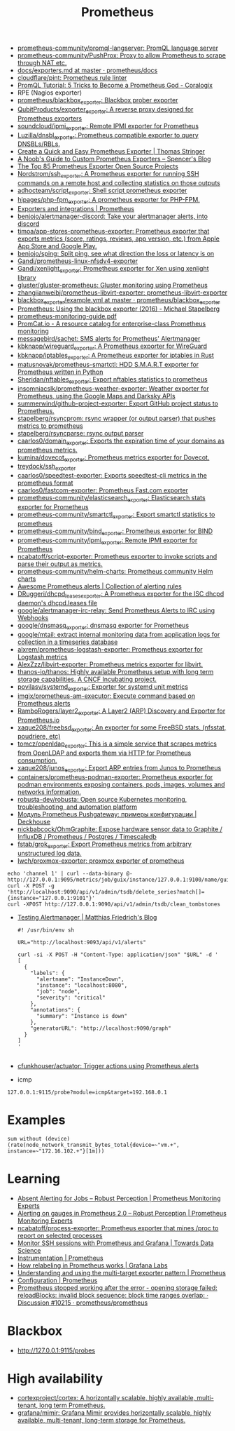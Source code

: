 :PROPERTIES:
:ID:       4bc0f85a-9e99-481e-8109-34ae75a74a3c
:END:
#+title: Prometheus

- [[https://github.com/prometheus-community/promql-langserver][prometheus-community/promql-langserver: PromQL language server]]
- [[https://github.com/prometheus-community/PushProx][prometheus-community/PushProx: Proxy to allow Prometheus to scrape through NAT etc.]]
- [[https://github.com/prometheus/docs/blob/master/content/docs/instrumenting/exporters.md][docs/exporters.md at master · prometheus/docs]]
- [[https://github.com/cloudflare/pint][cloudflare/pint: Prometheus rule linter]]
- [[https://coralogix.com/blog/promql-tutorial-5-tricks-to-become-a-prometheus-god/][PromQL Tutorial: 5 Tricks to Become a Prometheus God - Coralogix]]
- RPE (Nagios exporter)
- [[https://github.com/prometheus/blackbox_exporter][prometheus/blackbox_exporter: Blackbox prober exporter]]
- [[https://github.com/QubitProducts/exporter_exporter][QubitProducts/exporter_exporter: A reverse proxy designed for Prometheus exporters]]
- [[https://github.com/soundcloud/ipmi_exporter][soundcloud/ipmi_exporter: Remote IPMI exporter for Prometheus]]
- [[https://github.com/Luzilla/dnsbl_exporter][Luzilla/dnsbl_exporter: Prometheus compatible exporter to query DNSBLs/RBLs.]]
- [[https://trstringer.com/quick-and-easy-prometheus-exporter/][Create a Quick and Easy Prometheus Exporter | Thomas Stringer]]
- [[https://rsmitty.github.io/Prometheus-Exporters/][A Noob's Guide to Custom Prometheus Exporters – Spencer's Blog]]
- [[https://awesomeopensource.com/projects/prometheus-exporter][The Top 85 Prometheus Exporter Open Source Projects]]
- [[https://github.com/Nordstrom/ssh_exporter][Nordstrom/ssh_exporter: A Prometheus exporter for running SSH commands on a remote host and collecting statistics on those outputs]]
- [[https://github.com/adhocteam/script_exporter][adhocteam/script_exporter: Shell script prometheus exporter]]
- [[https://github.com/hipages/php-fpm_exporter][hipages/php-fpm_exporter: A prometheus exporter for PHP-FPM.]]
- [[https://prometheus.io/docs/instrumenting/exporters/][Exporters and integrations | Prometheus]]
- [[https://github.com/benjojo/alertmanager-discord][benjojo/alertmanager-discord: Take your alertmanager alerts, into discord]]
- [[https://github.com/timoa/app-stores-prometheus-exporter][timoa/app-stores-prometheus-exporter: Prometheus exporter that exports metrics (score, ratings, reviews, app version, etc.) from Apple App Store and Google Play.]]
- [[https://github.com/benjojo/sping][benjojo/sping: Split ping, see what direction the loss or latency is on]]
- [[https://github.com/Gandi/prometheus-linux-nfsdv4-exporter][Gandi/prometheus-linux-nfsdv4-exporter]]
- [[https://github.com/Gandi/xenlight_exporter][Gandi/xenlight_exporter: Prometheus exporter for Xen using xenlight library]]
- [[https://github.com/gluster/gluster-prometheus][gluster/gluster-prometheus: Gluster monitoring using Prometheus]]
- [[https://github.com/zhangjianweibj/prometheus-libvirt-exporter][zhangjianweibj/prometheus-libvirt-exporter: prometheus-libvirt-exporter]]
- [[https://github.com/prometheus/blackbox_exporter/blob/master/example.yml][blackbox_exporter/example.yml at master · prometheus/blackbox_exporter]]
- [[https://michael.stapelberg.ch/posts/2016-01-01-prometheus-blackbox-exporter/][Prometheus: Using the blackbox exporter (2016) - Michael Stapelberg]]
- [[https://sysdig.com/wp-content/uploads/2019/01/prometheus-monitoring-guide.pdf][prometheus-monitoring-guide.pdf]]
- [[https://promcat.io/][PromCat.io - A resource catalog for enterprise-class Prometheus monitoring]]
- [[https://github.com/messagebird/sachet][messagebird/sachet: SMS alerts for Prometheus' Alertmanager]]
- [[https://github.com/kbknapp/wireguard_exporter][kbknapp/wireguard_exporter: A Prometheus exporter for WireGuard]]
- [[https://github.com/kbknapp/iptables_exporter][kbknapp/iptables_exporter: A Prometheus exporter for iptables in Rust]]
- [[https://github.com/matusnovak/prometheus-smartctl][matusnovak/prometheus-smartctl: HDD S.M.A.R.T exporter for Prometheus written in Python]]
- [[https://github.com/Sheridan/nftables_exporter][Sheridan/nftables_exporter: Export nftables statistics to prometheus]]
- [[https://github.com/insomniacslk/prometheus-weather-exporter][insomniacslk/prometheus-weather-exporter: Weather exporter for Prometheus, using the Google Maps and Darksky APIs]]
- [[https://github.com/summerwind/github-project-exporter][summerwind/github-project-exporter: Export GitHub project status to Prometheus.]]
- [[https://github.com/stapelberg/rsyncprom][stapelberg/rsyncprom: rsync wrapper (or output parser) that pushes metrics to prometheus]]
- [[https://github.com/stapelberg/rsyncparse][stapelberg/rsyncparse: rsync output parser]]
- [[https://github.com/caarlos0/domain_exporter][caarlos0/domain_exporter: Exports the expiration time of your domains as prometheus metrics.]]
- [[https://github.com/kumina/dovecot_exporter][kumina/dovecot_exporter: Prometheus metrics exporter for Dovecot.]]
- [[https://github.com/treydock/ssh_exporter][treydock/ssh_exporter]]
- [[https://github.com/caarlos0/speedtest-exporter][caarlos0/speedtest-exporter: Exports speedtest-cli metrics in the prometheus format]]
- [[https://github.com/caarlos0/fastcom-exporter][caarlos0/fastcom-exporter: Prometheus Fast.com exporter]]
- [[https://github.com/prometheus-community/elasticsearch_exporter][prometheus-community/elasticsearch_exporter: Elasticsearch stats exporter for Prometheus]]
- [[https://github.com/prometheus-community/smartctl_exporter][prometheus-community/smartctl_exporter: Export smartctl statistics to prometheus]]
- [[https://github.com/prometheus-community/bind_exporter][prometheus-community/bind_exporter: Prometheus exporter for BIND]]
- [[https://github.com/prometheus-community/ipmi_exporter][prometheus-community/ipmi_exporter: Remote IPMI exporter for Prometheus]]
- [[https://github.com/ncabatoff/script-exporter][ncabatoff/script-exporter: Prometheus exporter to invoke scripts and parse their output as metrics.]]
- [[https://github.com/prometheus-community/helm-charts][prometheus-community/helm-charts: Prometheus community Helm charts]]
- [[https://awesome-prometheus-alerts.grep.to/][Awesome Prometheus alerts | Collection of alerting rules]]
- [[https://github.com/DRuggeri/dhcpd_leases_exporter][DRuggeri/dhcpd_leases_exporter: A Prometheus exporter for the ISC dhcpd daemon's dhcpd.leases file]]
- [[https://github.com/google/alertmanager-irc-relay][google/alertmanager-irc-relay: Send Prometheus Alerts to IRC using Webhooks]]
- [[https://github.com/google/dnsmasq_exporter][google/dnsmasq_exporter: dnsmasq exporter for Prometheus]]
- [[https://github.com/google/mtail][google/mtail: extract internal monitoring data from application logs for collection in a timeseries database]]
- [[https://github.com/alxrem/prometheus-logstash-exporter][alxrem/prometheus-logstash-exporter: Prometheus exporter for Logstash metrics]]
- [[https://github.com/AlexZzz/libvirt-exporter][AlexZzz/libvirt-exporter: Prometheus metrics exporter for libvirt.]]
- [[https://github.com/thanos-io/thanos][thanos-io/thanos: Highly available Prometheus setup with long term storage capabilities. A CNCF Incubating project.]]
- [[https://github.com/povilasv/systemd_exporter][povilasv/systemd_exporter: Exporter for systemd unit metrics]]
- [[https://github.com/imgix/prometheus-am-executor][imgix/prometheus-am-executor: Execute command based on Prometheus alerts]]
- [[https://github.com/RamboRogers/layer2_exporter][RamboRogers/layer2_exporter: A Layer2 (ARP) Discovery and Exporter for Prometheus.io]]
- [[https://github.com/xaque208/freebsd_exporter][xaque208/freebsd_exporter: An exporter for some FreeBSD stats. (nfsstat, poudriere, etc)]]
- [[https://github.com/tomcz/openldap_exporter][tomcz/openldap_exporter: This is a simple service that scrapes metrics from OpenLDAP and exports them via HTTP for Prometheus consumption.]]
- [[https://github.com/xaque208/junos_exporter][xaque208/junos_exporter: Export ARP entries from Junos to Prometheus]]
- [[https://github.com/containers/prometheus-podman-exporter#collectors][containers/prometheus-podman-exporter: Prometheus exporter for podman environments exposing containers, pods, images, volumes and networks information.]]
- [[https://github.com/robusta-dev/robusta][robusta-dev/robusta: Open source Kubernetes monitoring, troubleshooting, and automation platform]]
- [[https://deckhouse.io/ru/documentation/v1/modules/303-prometheus-pushgateway/usage.html][Модуль Prometheus Pushgateway: примеры конфигурации | Deckhouse]]
- [[https://github.com/nickbabcock/OhmGraphite][nickbabcock/OhmGraphite: Expose hardware sensor data to Graphite / InfluxDB / Prometheus / Postgres / Timescaledb]]
- [[https://github.com/fstab/grok_exporter][fstab/grok_exporter: Export Prometheus metrics from arbitrary unstructured log data.]]
- [[https://github.com/lwch/proxmox-exporter][lwch/proxmox-exporter: proxmox exporter of prometheus]]
: echo 'channel 1' | curl --data-binary @- http://127.0.0.1:9095/metrics/job/guix/instance/127.0.0.1:9100/name/guix/commit/d96f47f012571cdd6dd67c513e496042db303ca7
: curl -X POST -g 'http://localhost:9090/api/v1/admin/tsdb/delete_series?match[]={instance="127.0.0.1:9101"}'
: curl -XPOST http://127.0.0.1:9090/api/v1/admin/tsdb/clean_tombstones
- [[https://blog.mafr.de/2020/09/13/testing-alertmanager/][Testing Alertmanager | Matthias Friedrich's Blog]]
  #+begin_src shell
    #! /usr/bin/env sh
    
    URL="http://localhost:9093/api/v1/alerts"
    
    curl -si -X POST -H "Content-Type: application/json" "$URL" -d '
    [
      {
        "labels": {
          "alertname": "InstanceDown",
          "instance": "localhost:8080",
          "job": "node",
          "severity": "critical"
        },
        "annotations": {
          "summary": "Instance is down"
        },
        "generatorURL": "http://localhost:9090/graph"
      }
    ]
    '
    
  #+end_src
- [[https://github.com/cfunkhouser/actuator][cfunkhouser/actuator: Trigger actions using Prometheus alerts]]

- icmp
: 127.0.0.1:9115/probe?module=icmp&target=192.168.0.1

* Examples

: sum without (device) (rate(node_network_transmit_bytes_total{device=~"vm.+", instance=~"172.16.102.+"}[1m]))

* Learning
- [[https://www.robustperception.io/absent-alerting-for-jobs][Absent Alerting for Jobs – Robust Perception | Prometheus Monitoring Experts]]
- [[https://www.robustperception.io/alerting-on-gauges-in-prometheus-2-0][Alerting on gauges in Prometheus 2.0 – Robust Perception | Prometheus Monitoring Experts]]
- [[https://github.com/ncabatoff/process-exporter][ncabatoff/process-exporter: Prometheus exporter that mines /proc to report on selected processes]]
- [[https://towardsdatascience.com/how-i-monitor-active-ssh-sessions-with-prometheus-and-grafana-f4811da0a8cc][Monitor SSH sessions with Prometheus and Grafana | Towards Data Science]]
- [[https://prometheus.io/docs/practices/instrumentation/#use-labels][Instrumentation | Prometheus]]
- [[https://grafana.com/blog/2022/03/21/how-relabeling-in-prometheus-works/][How relabeling in Prometheus works | Grafana Labs]]
- [[https://prometheus.io/docs/guides/multi-target-exporter/][Understanding and using the multi-target exporter pattern | Prometheus]]
- [[https://prometheus.io/docs/prometheus/latest/configuration/configuration/][Configuration | Prometheus]]
- [[https://github.com/prometheus/prometheus/discussions/10215][Prometheus stopped working after the error - opening storage failed: reloadBlocks: invalid block sequence: block time ranges overlap: · Discussion #10215 · prometheus/prometheus]]

* Blackbox
- http://127.0.0.1:9115/probes

* High availability
- [[https://github.com/cortexproject/cortex][cortexproject/cortex: A horizontally scalable, highly available, multi-tenant, long term Prometheus.]]
- [[https://github.com/grafana/mimir][grafana/mimir: Grafana Mimir provides horizontally scalable, highly available, multi-tenant, long-term storage for Prometheus.]]
